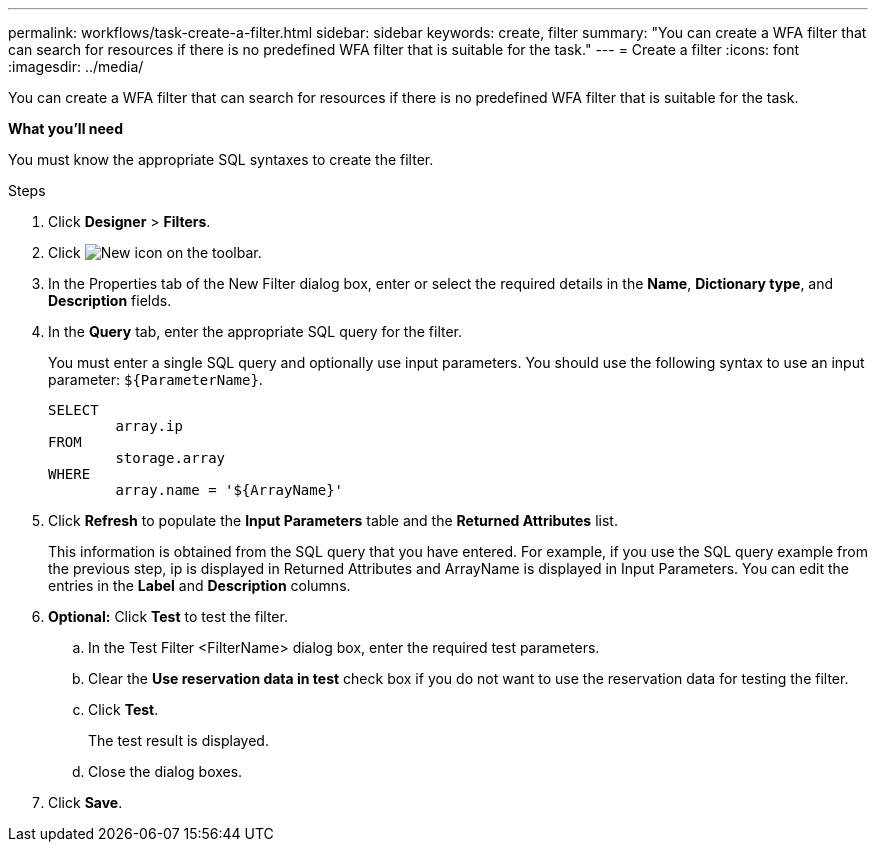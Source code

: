 ---
permalink: workflows/task-create-a-filter.html
sidebar: sidebar
keywords: create, filter
summary: "You can create a WFA filter that can search for resources if there is no predefined WFA filter that is suitable for the task."
---
= Create a filter
:icons: font
:imagesdir: ../media/

[.lead]
You can create a WFA filter that can search for resources if there is no predefined WFA filter that is suitable for the task.

*What you'll need*

You must know the appropriate SQL syntaxes to create the filter.

.Steps
. Click *Designer* > *Filters*.
. Click image:../media/new_wfa_icon.gif[New icon] on the toolbar.
. In the Properties tab of the New Filter dialog box, enter or select the required details in the *Name*, *Dictionary type*, and *Description* fields.
. In the *Query* tab, enter the appropriate SQL query for the filter.
+
You must enter a single SQL query and optionally use input parameters. You should use the following syntax to use an input parameter: `+${ParameterName}+`.
+
----
SELECT
	array.ip
FROM
	storage.array
WHERE
	array.name = '${ArrayName}'
----

. Click *Refresh* to populate the *Input Parameters* table and the *Returned Attributes* list.
+
This information is obtained from the SQL query that you have entered. For example, if you use the SQL query example from the previous step, ip is displayed in Returned Attributes and ArrayName is displayed in Input Parameters. You can edit the entries in the *Label* and *Description* columns.

. *Optional:* Click *Test* to test the filter.
 .. In the Test Filter <FilterName> dialog box, enter the required test parameters.
 .. Clear the *Use reservation data in test* check box if you do not want to use the reservation data for testing the filter.
 .. Click *Test*.
+
The test result is displayed.

 .. Close the dialog boxes.
. Click *Save*.
